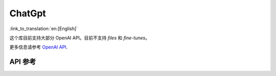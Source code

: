 ChatGpt
=============
:link_to_translation:`en:[English]`

这个库目前支持大部分 OpenAI API。目前不支持 `files` 和 `fine-tunes`。

更多信息请参考 `OpenAI API <https://platform.openai.com/docs/api-reference/models>`_.

API 参考
-------------

.. include-build-file:: inc/OpenAI.inc